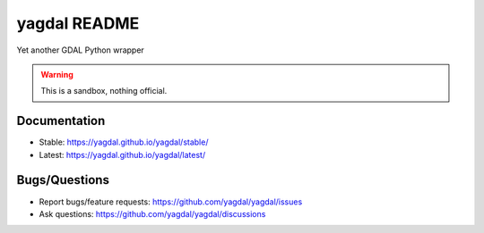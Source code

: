 ================
yagdal README
================

Yet another GDAL Python wrapper


.. warning:: This is a sandbox, nothing official.


.. image:: https://img.shields.io/badge/all_contributors-1-orange.svg?style=flat-square
    :alt: All Contributors
    :target: https://github.com/yagdal/yagdal/blob/main/AUTHORS.rst

.. image:: https://img.shields.io/badge/license-BSD%203--Clause-yellow.svg
    :target: https://github.com/yagdal/yagdal/blob/main/LICENSE

.. image:: https://github.com/yagdal/yagdal/workflows/Tests/badge.svg
    :target: https://github.com/yagdal/yagdal/actions?query=workflow%3ATests

.. image:: https://img.shields.io/badge/pre--commit-enabled-brightgreen?logo=pre-commit&logoColor=white
    :target: https://github.com/pre-commit/pre-commit

.. image:: https://img.shields.io/badge/code%20style-black-000000.svg
    :target: https://github.com/python/black



Documentation
-------------

- Stable: https://yagdal.github.io/yagdal/stable/
- Latest: https://yagdal.github.io/yagdal/latest/

Bugs/Questions
--------------

- Report bugs/feature requests: https://github.com/yagdal/yagdal/issues
- Ask questions: https://github.com/yagdal/yagdal/discussions
